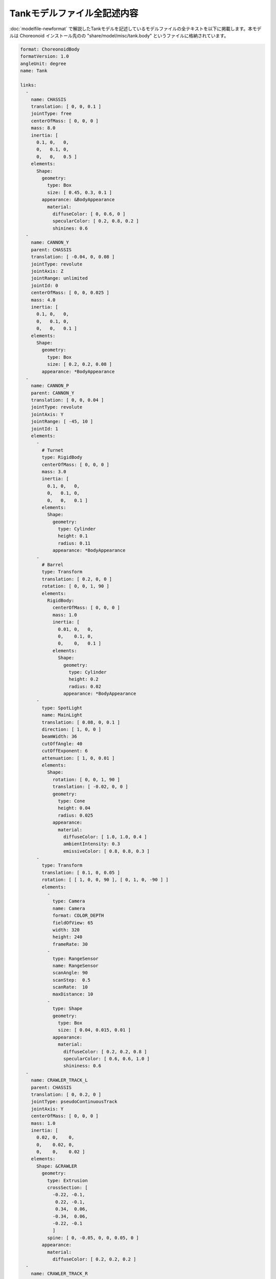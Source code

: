 
Tankモデルファイル全記述内容
============================

:doc:`modelfile-newformat` で解説したTankモデルを記述しているモデルファイルの全テキストを以下に掲載します。本モデルは Choreonoid インストール先のの "share/model/misc/tank.body" というファイルに格納されています。 

.. code-block:: YAML

 format: ChoreonoidBody
 formatVersion: 1.0
 angleUnit: degree
 name: Tank
 
 links:
   -
     name: CHASSIS
     translation: [ 0, 0, 0.1 ]
     jointType: free
     centerOfMass: [ 0, 0, 0 ]
     mass: 8.0
     inertia: [
       0.1, 0,   0,
       0,   0.1, 0,
       0,   0,   0.5 ]
     elements:
       Shape:
         geometry:
           type: Box
           size: [ 0.45, 0.3, 0.1 ]
         appearance: &BodyAppearance
           material:
             diffuseColor: [ 0, 0.6, 0 ]
             specularColor: [ 0.2, 0.8, 0.2 ]
             shinines: 0.6
   -
     name: CANNON_Y
     parent: CHASSIS
     translation: [ -0.04, 0, 0.08 ]
     jointType: revolute
     jointAxis: Z
     jointRange: unlimited
     jointId: 0
     centerOfMass: [ 0, 0, 0.025 ]
     mass: 4.0
     inertia: [
       0.1, 0,   0,
       0,   0.1, 0,
       0,   0,   0.1 ]
     elements:
       Shape:
         geometry:
           type: Box
           size: [ 0.2, 0.2, 0.08 ]
         appearance: *BodyAppearance
   -
     name: CANNON_P
     parent: CANNON_Y
     translation: [ 0, 0, 0.04 ]
     jointType: revolute
     jointAxis: Y
     jointRange: [ -45, 10 ]
     jointId: 1
     elements:
       - 
         # Turnet
         type: RigidBody
         centerOfMass: [ 0, 0, 0 ]
         mass: 3.0
         inertia: [
           0.1, 0,   0,
           0,   0.1, 0,
           0,   0,   0.1 ]
         elements:
           Shape:
             geometry:
               type: Cylinder
               height: 0.1
               radius: 0.11
             appearance: *BodyAppearance
       - 
         # Barrel
         type: Transform
         translation: [ 0.2, 0, 0 ]
         rotation: [ 0, 0, 1, 90 ]
         elements:
           RigidBody:
             centerOfMass: [ 0, 0, 0 ]
             mass: 1.0
             inertia: [
               0.01, 0,   0,
               0,    0.1, 0,
               0,    0,   0.1 ]
             elements:
               Shape:
                 geometry:
                   type: Cylinder
                   height: 0.2
                   radius: 0.02
                 appearance: *BodyAppearance
       -
         type: SpotLight
         name: MainLight
         translation: [ 0.08, 0, 0.1 ]
         direction: [ 1, 0, 0 ]
         beamWidth: 36
         cutOffAngle: 40
         cutOffExponent: 6
         attenuation: [ 1, 0, 0.01 ]
         elements:
           Shape:
             rotation: [ 0, 0, 1, 90 ]
             translation: [ -0.02, 0, 0 ]
             geometry:
               type: Cone
               height: 0.04
               radius: 0.025
             appearance:
               material:
                 diffuseColor: [ 1.0, 1.0, 0.4 ]
                 ambientIntensity: 0.3
                 emissiveColor: [ 0.8, 0.8, 0.3 ]
       - 
         type: Transform
         translation: [ 0.1, 0, 0.05 ]
         rotation: [ [ 1, 0, 0, 90 ], [ 0, 1, 0, -90 ] ]
         elements:
           -
             type: Camera
             name: Camera
             format: COLOR_DEPTH
             fieldOfView: 65
             width: 320
             height: 240
             frameRate: 30
           -
             type: RangeSensor
             name: RangeSensor
             scanAngle: 90
             scanStep:  0.5
             scanRate:  10
             maxDistance: 10
           -
             type: Shape
             geometry:
               type: Box
               size: [ 0.04, 0.015, 0.01 ]
             appearance:
               material:
                 diffuseColor: [ 0.2, 0.2, 0.8 ]
                 specularColor: [ 0.6, 0.6, 1.0 ]
                 shininess: 0.6
   -
     name: CRAWLER_TRACK_L
     parent: CHASSIS
     translation: [ 0, 0.2, 0 ]
     jointType: pseudoContinuousTrack
     jointAxis: Y
     centerOfMass: [ 0, 0, 0 ]
     mass: 1.0
     inertia: [
       0.02, 0,    0,
       0,    0.02, 0,
       0,    0,    0.02 ]
     elements:
       Shape: &CRAWLER 
         geometry:
           type: Extrusion
           crossSection: [
             -0.22, -0.1,
              0.22, -0.1,
              0.34,  0.06,
             -0.34,  0.06,
             -0.22, -0.1
             ]
           spine: [ 0, -0.05, 0, 0, 0.05, 0 ]
         appearance:
           material:
             diffuseColor: [ 0.2, 0.2, 0.2 ]
   -
     name: CRAWLER_TRACK_R
     parent: CHASSIS
     translation: [ 0, -0.2, 0 ]
     jointType: pseudoContinuousTrack
     jointAxis: Y
     centerOfMass: [ 0, 0, 0 ]
     mass: 1.0
     inertia: [
       0.02, 0,    0,
       0,    0.02, 0,
       0,    0,    0.02 ]
     elements:
       Shape: *CRAWLER 
